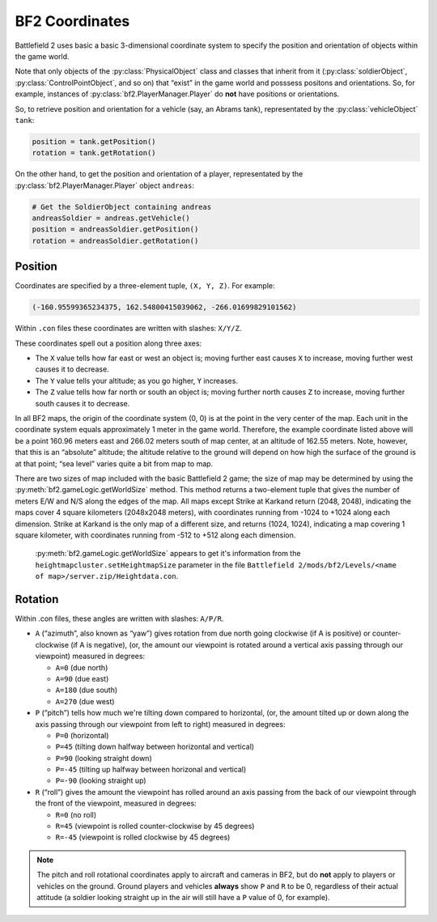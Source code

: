 
BF2 Coordinates
===============

Battlefield 2 uses basic a basic 3-dimensional coordinate system to specify the position and orientation of objects within the game world.

Note that only objects of the :py:class:`PhysicalObject` class and classes that inherit from it (:py:class:`soldierObject`, :py:class:`ControlPointObject`, and so on) that “exist” in the game world and posssess positons and orientations. So, for example, instances of :py:class:`bf2.PlayerManager.Player` do **not** have positions or orientations.

So, to retrieve position and orientation for a vehicle (say, an Abrams tank), representated by the :py:class:`vehicleObject` ``tank``:

.. code-block:: python

   position = tank.getPosition()
   rotation = tank.getRotation()

On the other hand, to get the position and orientation of a player, representated by the :py:class:`bf2.PlayerManager.Player` object ``andreas``:

.. code-block:: python

   # Get the SoldierObject containing andreas
   andreasSoldier = andreas.getVehicle()
   position = andreasSoldier.getPosition()
   rotation = andreasSoldier.getRotation()

Position
--------

Coordinates are specified by a three-element tuple, ``(X, Y, Z)``. For example:

.. code-block:: python

   (-160.95599365234375, 162.54800415039062, -266.01699829101562)

Within ``.con`` files these coordinates are written with slashes: ``X/Y/Z``.

These coordinates spell out a position along three axes:

-  The ``X`` value tells how far east or west an object is; moving further east causes ``X`` to increase, moving further west causes it to decrease.
-  The ``Y`` value tells your altitude; as you go higher, ``Y`` increases.
-  The ``Z`` value tells how far north or south an object is; moving further north causes ``Z`` to increase, moving further south causes it to decrease.

In all BF2 maps, the origin of the coordinate system (0, 0) is at the point in the very center of the map. Each unit in the coordinate system equals approximately 1 meter in the game world. Therefore, the example coordinate listed above will be a point 160.96 meters east and 266.02 meters south of map center, at an altitude of 162.55 meters. Note, however, that this is an “absolute” altitude; the altitude relative to the ground will depend on how high the surface of the ground is at that point; “sea level” varies quite a bit from map to map.

There are two sizes of map included with the basic Battlefield 2 game; the size of map may be determined by using the :py:meth:`bf2.gameLogic.getWorldSize` method. This method returns a two-element tuple that gives the number of meters E/W and N/S along the edges of the map. All maps except Strike at Karkand return (2048, 2048), indicating the maps cover 4 square kilometers (2048x2048 meters), with coordinates running from -1024 to +1024 along each dimension. Strike at Karkand is the only map of a different size, and returns (1024, 1024), indicating a map covering 1 square kilometer, with coordinates running from -512 to +512 along each dimension.

   :py:meth:`bf2.gameLogic.getWorldSize` appears to get it's information from the ``heightmapcluster.setHeightmapSize`` parameter in the file ``Battlefield 2/mods/bf2/Levels/<name of map>/server.zip/Heightdata.con``.

.. code-block:: python
   :caption: The distance between any two points can easily be found by using the Pythagorean Theorem

      import math

      def findDistance(point1, point2):
         '''
         Use Pythagorean Theorem to find distance between two sets of coordinates.
         With normal BF2 scaling, the resulting distance will be in meters.
         '''
         deltaX = math.fabs(point1[0] - point2[0])
         deltaY = math.fabs(point1[1] - point2[1])
         deltaZ = math.fabs(point1[2] - point2[2])

         distance = math.sqrt(deltaX * deltaX +
                              deltaY * deltaY +
                              deltaZ * deltaZ)

         return distance

Rotation
--------

.. code-block:: python
   :caption: Rotational orientation (attitude) is specified by another three-element tuple, (A, P, R)

   (166.29025268554687, 0.0, 0.0)

Within .con files, these angles are written with slashes: ``A/P/R``.

-  ``A`` (“azimuth”, also known as “yaw”) gives rotation from due north going clockwise (if A is positive) or counter-clockwise (if A is negative), (or, the amount our viewpoint is rotated around a vertical axis passing through our viewpoint) measured in degrees:

   -  ``A=0`` (due north)
   -  ``A=90`` (due east)
   -  ``A=180`` (due south)
   -  ``A=270`` (due west)

-  ``P`` (“pitch”) tells how much we're tilting down compared to horizontal, (or, the amount tilted up or down along the axis passing through our viewpoint from left to right) measured in degrees:

   -  ``P=0`` (horizontal)
   -  ``P=45`` (tilting down halfway between horizontal and vertical)
   -  ``P=90`` (looking straight down)
   -  ``P=-45`` (tilting up halfway between horizonal and vertical)
   -  ``P=-90`` (looking straight up)

-  ``R`` (“roll”) gives the amount the viewpoint has rolled around an axis passing from the back of our viewpoint through the front of the viewpoint, measured in degrees:

   -  ``R=0`` (no roll)
   -  ``R=45`` (viewpoint is rolled counter-clockwise by 45 degrees)
   -  ``R=-45`` (viewpoint is rolled clockwise by 45 degrees)

.. note::

   The pitch and roll rotational coordinates apply to aircraft and cameras in BF2, but do **not** apply to players or vehicles on the ground. Ground players and vehicles **always** show ``P`` and ``R`` to be 0, regardless of their actual attitude (a soldier looking straight up in the air will still have a ``P`` value of 0, for example).
